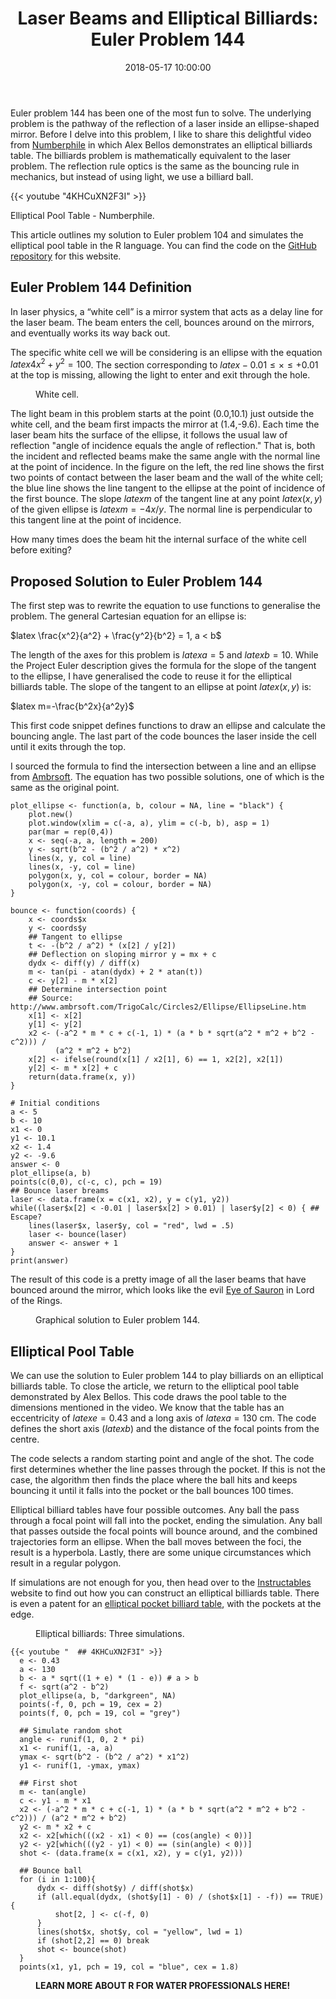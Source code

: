 #+title: Laser Beams and Elliptical Billiards: Euler Problem 144
#+date: 2018-05-17 10:00:00
#+lastmod: 2020-07-18
#+categories[]: The-Devil-is-in-the-Data
#+tags[]: Numberphile Project-Euler-Solutions-in-R R-Language
#+draft: true

Euler problem 144 has been one of the most fun to solve. The underlying
problem is the pathway of the reflection of a laser inside an
ellipse-shaped mirror. Before I delve into this problem, I like to share
this delightful video from [[http://www.numberphile.com/][Numberphile]]
in which Alex Bellos demonstrates an elliptical billiards table. The
billiards problem is mathematically equivalent to the laser problem. The
reflection rule optics is the same as the bouncing rule in mechanics,
but instead of using light, we use a billiard ball.

{{< youtube "4KHCuXN2F3I" >}}

Elliptical Pool Table - Numberphile.

This article outlines my solution to Euler problem 104 and simulates the
elliptical pool table in the R language. You can find the code on the
[[https://github.com/pprevos/ProjectEuler/blob/master/solutions/problem144.R][GitHub
repository]] for this website.

** Euler Problem 144 Definition
   :PROPERTIES:
   :CUSTOM_ID: euler-problem-144-definition
   :END:

In laser physics, a “white cell” is a mirror system that acts as a delay
line for the laser beam. The beam enters the cell, bounces around on the
mirrors, and eventually works its way back out.

The specific white cell we will be considering is an ellipse with the
equation $latex 4x^2 + y^2= 100$. The section corresponding to $latex
-0.01 \leq \times \leq +0.01$ at the top is missing, allowing the light
to enter and exit through the hole.

#+CAPTION: White cell.
[[https://projecteuler.net/project/images/p144_1.png]]

The light beam in this problem starts at the point (0.0,10.1) just
outside the white cell, and the beam first impacts the mirror at
(1.4,-9.6). Each time the laser beam hits the surface of the ellipse, it
follows the usual law of reflection "angle of incidence equals the angle
of reflection." That is, both the incident and reflected beams make the
same angle with the normal line at the point of incidence. In the figure
on the left, the red line shows the first two points of contact between
the laser beam and the wall of the white cell; the blue line shows the
line tangent to the ellipse at the point of incidence of the first
bounce. The slope $latex m$ of the tangent line at any point $latex
(x,y)$ of the given ellipse is $latex m = -4x/y$. The normal line is
perpendicular to this tangent line at the point of incidence.

How many times does the beam hit the internal surface of the white cell
before exiting?

** Proposed Solution to Euler Problem 144
   :PROPERTIES:
   :CUSTOM_ID: proposed-solution-to-euler-problem-144
   :END:

The first step was to rewrite the equation to use functions to
generalise the problem. The general Cartesian equation for an ellipse
is:

$latex \frac{x^2}{a^2} + \frac{y^2}{b^2} = 1, a < b$

The length of the axes for this problem is $latex a =5$ and $latex b =
10$. While the Project Euler description gives the formula for the slope
of the tangent to the ellipse, I have generalised the code to reuse it
for the elliptical billiards table. The slope of the tangent to an
ellipse at point $latex (x,y)$ is:

$latex m=-\frac{b^2x}{a^2y}$

This first code snippet defines functions to draw an ellipse and
calculate the bouncing angle. The last part of the code bounces the
laser inside the cell until it exits through the top.

I sourced the formula to find the intersection between a line and an
ellipse from
[[http://www.ambrsoft.com/TrigoCalc/Circles2/Ellipse/EllipseLine.htm][Ambrsoft]].
The equation has two possible solutions, one of which is the same as the
original point.

#+BEGIN_EXAMPLE
  plot_ellipse <- function(a, b, colour = NA, line = "black") {
      plot.new()
      plot.window(xlim = c(-a, a), ylim = c(-b, b), asp = 1)
      par(mar = rep(0,4))
      x <- seq(-a, a, length = 200)
      y <- sqrt(b^2 - (b^2 / a^2) * x^2)
      lines(x, y, col = line)
      lines(x, -y, col = line)
      polygon(x, y, col = colour, border = NA)
      polygon(x, -y, col = colour, border = NA)
  }

  bounce <- function(coords) {
      x <- coords$x
      y <- coords$y
      ## Tangent to ellipse
      t <- -(b^2 / a^2) * (x[2] / y[2])
      ## Deflection on sloping mirror y = mx + c
      dydx <- diff(y) / diff(x)
      m <- tan(pi - atan(dydx) + 2 * atan(t))
      c <- y[2] - m * x[2]
      ## Determine intersection point
      ## Source: http://www.ambrsoft.com/TrigoCalc/Circles2/Ellipse/EllipseLine.htm
      x[1] <- x[2]
      y[1] <- y[2]
      x2 <- (-a^2 * m * c + c(-1, 1) * (a * b * sqrt(a^2 * m^2 + b^2 - c^2))) /
            (a^2 * m^2 + b^2)
      x[2] <- ifelse(round(x[1] / x2[1], 6) == 1, x2[2], x2[1])
      y[2] <- m * x[2] + c
      return(data.frame(x, y))
  }

  # Initial conditions
  a <- 5
  b <- 10
  x1 <- 0
  y1 <- 10.1
  x2 <- 1.4
  y2 <- -9.6
  answer <- 0
  plot_ellipse(a, b)
  points(c(0,0), c(-c, c), pch = 19)
  ## Bounce laser breams
  laser <- data.frame(x = c(x1, x2), y = c(y1, y2))
  while((laser$x[2] < -0.01 | laser$x[2] > 0.01) | laser$y[2] < 0) { ## Escape?
      lines(laser$x, laser$y, col = "red", lwd = .5)
      laser <- bounce(laser)
      answer <- answer + 1
  }
  print(answer)
#+END_EXAMPLE

The result of this code is a pretty image of all the laser beams that
have bounced around the mirror, which looks like the evil
[[http://lotr.wikia.com/wiki/Eye_of_Sauron][Eye of Sauron]] in Lord of
the Rings.

#+CAPTION: Graphical solution to Euler problem 144.
[[/images/blogs.dir/4/files/sites/4/2018/05/problem144-e1527980101662.png]]

** Elliptical Pool Table
   :PROPERTIES:
   :CUSTOM_ID: elliptical-pool-table
   :END:

We can use the solution to Euler problem 144 to play billiards on an
elliptical billiards table. To close the article, we return to the
elliptical pool table demonstrated by Alex Bellos. This code draws the
pool table to the dimensions mentioned in the video. We know that the
table has an eccentricity of $latex e = 0.43$ and a long axis of $latex
a = 130$ cm. The code defines the short axis ($latex b$) and the
distance of the focal points from the centre.

The code selects a random starting point and angle of the shot. The code
first determines whether the line passes through the pocket. If this is
not the case, the algorithm then finds the place where the ball hits and
keeps bouncing it until it falls into the pocket or the ball bounces 100
times.

Elliptical billiard tables have four possible outcomes. Any ball the
pass through a focal point will fall into the pocket, ending the
simulation. Any ball that passes outside the focal points will bounce
around, and the combined trajectories form an ellipse. When the ball
moves between the foci, the result is a hyperbola. Lastly, there are
some unique circumstances which result in a regular polygon.

If simulations are not enough for you, then head over to the
[[http://www.instructables.com/id/Elliptical-Pool-Table/][Instructables]]
website to find out how you can construct an elliptical billiards table.
There is even a patent for an
[[https://patents.google.com/patent/US5226644][elliptical pocket
billiard table]], with the pockets at the edge.

#+CAPTION: Elliptical billiards: Three simulations.
[[/images/blogs.dir/4/files/sites/4/2018/05/epilliptical_billiards.png]]

#+BEGIN_EXAMPLE
{{< youtube "  ## 4KHCuXN2F3I" >}}
  e <- 0.43
  a <- 130
  b <- a * sqrt((1 + e) * (1 - e)) # a > b
  f <- sqrt(a^2 - b^2)
  plot_ellipse(a, b, "darkgreen", NA)
  points(-f, 0, pch = 19, cex = 2)
  points(f, 0, pch = 19, col = "grey")

  ## Simulate random shot
  angle <- runif(1, 0, 2 * pi)
  x1 <- runif(1, -a, a)
  ymax <- sqrt(b^2 - (b^2 / a^2) * x1^2)
  y1 <- runif(1, -ymax, ymax)

  ## First shot
  m <- tan(angle)
  c <- y1 - m * x1
  x2 <- (-a^2 * m * c + c(-1, 1) * (a * b * sqrt(a^2 * m^2 + b^2 - c^2))) / (a^2 * m^2 + b^2)
  y2 <- m * x2 + c
  x2 <- x2[which(((x2 - x1) < 0) == (cos(angle) < 0))]
  y2 <- y2[which(((y2 - y1) < 0) == (sin(angle) < 0))]
  shot <- (data.frame(x = c(x1, x2), y = c(y1, y2)))

  ## Bounce ball
  for (i in 1:100){
      dydx <- diff(shot$y) / diff(shot$x)
      if (all.equal(dydx, (shot$y[1] - 0) / (shot$x[1] - -f)) == TRUE) {
          shot[2, ] <- c(-f, 0)
      }
      lines(shot$x, shot$y, col = "yellow", lwd = 1)
      if (shot[2,2] == 0) break
      shot <- bounce(shot)
  }
  points(x1, y1, pch = 19, col = "blue", cex = 1.8)
#+END_EXAMPLE

#+CAPTION: *LEARN MORE ABOUT R FOR WATER PROFESSIONALS HERE!*
[[/images/blogs.dir/9/files/sites/9/2019/11/9-1024x512.png]]

